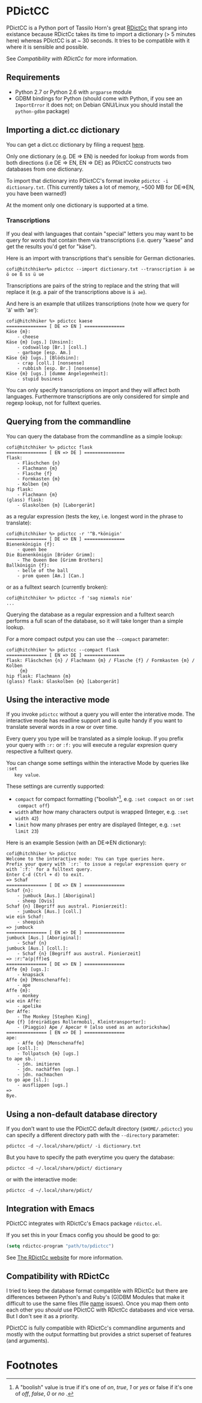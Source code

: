 * PDictCC
  PDictCC is a Python port of Tassilo Horn's great [[http://www.tsdh.de/cgi-bin/wiki.pl/RDictCc][RDictCc]] that sprang into
  existance because RDictCc takes its time to import a dictionary (> 5 minutes
  here) whereas PDictCC is at ~ 30 seconds.
  It tries to be compatible with it where it is sensible and possible.

  See [[Compatibility with RDictCc]] for more information.

** Requirements
   - Python 2.7 or Python 2.6 with =argparse= module
   - GDBM bindings for Python (should come with Python, if you see an
     =ImportError= it does not; on Debian GNU/Linux you should install the
     =python-gdbm= package)

** Importing a dict.cc dictionary
   You can get a dict.cc dictionary by filing a request [[http://www1.dict.cc/translation_file_request.php][here]].

   Only one dictionary (e.g. DE => EN) is needed for lookup from words from both
   directions (i.e DE => EN, EN => DE) as PDictCC constructs two databases from
   one dictionary.

   To import that dictionary into PDictCC's format invoke =pdictcc -i dictionary.txt=.
   (This currently takes a lot of memory, ~500 MB for DE=>EN, you have been warned!)

   At the moment only one dictionary is supported at a time.

*** Transcriptions
    If you deal with languages that contain "special" letters you may want to be
    query for words that contain them via transcriptions (i.e. query "kaese" and
    get the results you'd get for "käse").

    Here is an import with transcriptions that's sensible for German dictionaries.
    #+BEGIN_EXAMPLE
    cofi@hitchhiker%> pdictcc --import dictionary.txt --transcription ä ae ö oe ß ss ü ue
    #+END_EXAMPLE

    Transcriptions are pairs of the string to replace and the string that will
    replace it (e.g. a pair of the transcriptions above is =ä ae=).

    And here is an example that utilizes transcriptions (note how we query for
    'ä' with 'ae'):

    #+BEGIN_EXAMPLE
    cofi@hitchhiker %> pdictcc kaese
    =============== [ DE => EN ] ===============
    Käse {m}:
        - cheese
    Käse {m} [ugs.] [Unsinn]:
        - codswallop [Br.] [coll.]
        - garbage [esp. Am.]
    Käse {m} [ugs.] [Blödsinn]:
        - crap [coll.] [nonsense]
        - rubbish [esp. Br.] [nonsense]
    Käse {m} [ugs.] [dumme Angelegenheit]:
        - stupid business
    #+END_EXAMPLE

    You can only specify transcriptions on import and they will affect both languages.
    Furthermore transcriptions are only considered for simple and regexp lookup,
    not for fulltext queries.

** Querying from the commandline
   You can query the database from the commandline as a simple lookup:
   #+BEGIN_EXAMPLE
   cofi@hitchhiker %> pdictcc flask
   =============== [ EN => DE ] ===============
   flask:
       - Fläschchen {n}
       - Flachmann {m}
       - Flasche {f}
       - Formkasten {m}
       - Kolben {m}
   hip flask:
       - Flachmann {m}
   (glass) flask:
       - Glaskolben {m} [Laborgerät]
   #+END_EXAMPLE
   as a regular expression (tests the key, i.e. longest word in the phrase to
   translate):
   #+BEGIN_EXAMPLE
   cofi@hitchhiker %> pdictcc -r '^B.*königin'
   =============== [ DE => EN ] ===============
   Bienenkönigin {f}:
       - queen bee
   Die Bienenkönigin [Brüder Grimm]:
       - The Queen Bee [Grimm Brothers]
   Ballkönigin {f}:
       - belle of the ball
       - prom queen [Am.] [Can.]
   #+END_EXAMPLE
   or as a fulltext search (currently broken):
   #+BEGIN_EXAMPLE
   cofi@hitchhiker %> pdictcc -f 'sag niemals nie'
   ...
   #+END_EXAMPLE

   Querying the database as a regular expression and a fulltext search performs
   a full scan of the database, so it will take longer than a simple lookup.

   For a more compact output you can use the =--compact= parameter:
   #+BEGIN_EXAMPLE
   cofi@hitchhiker %> pdictcc --compact flask
   =============== [ EN => DE ] ===============
   flask: Fläschchen {n} / Flachmann {m} / Flasche {f} / Formkasten {m} / Kolben
        {m}
   hip flask: Flachmann {m}
   (glass) flask: Glaskolben {m} [Laborgerät]
   #+END_EXAMPLE

** Using the interactive mode
   If you invoke =pdictcc= without a query you will enter the interative mode.
   The interactive mode has readline support and is quite handy if you want to
   translate several words in a row or over time.

   Every query you type will be translated as a simple lookup.
   If you prefix your query with =:r:= or =:f:= you will execute a regular
   expresion query respective a fulltext query.

   You can change some settings within the interactive Mode by queries like =:set
   key value=.

   These settings are currently supported:

   - =compact= for compact formatting ("boolish"[1], e.g. =:set compact on= or =:set
     compact off=)
   - =width= after how many characters output is wrapped (Integer, e.g. =:set width 42=)
   - =limit= how many phrases per entry are displayed (Integer, e.g. =:set limit 23=)

   Here is an example Session (with an DE=>EN dictionary):
   #+BEGIN_EXAMPLE
   cofi@hitchhiker %> pdictcc
   Welcome to the interactive mode: You can type queries here.
   Prefix your query with `:r:` to issue a regular expression query or with `:f:` for a fulltext query.
   Enter C-d (Ctrl + d) to exit.
   => Schaf
   =============== [ DE => EN ] ===============
   Schaf {n}:
       - jumbuck [Aus.] [Aboriginal]
       - sheep [Ovis]
   Schaf {n} [Begriff aus austral. Pionierzeit]:
       - jumbuck [Aus.] [coll.]
   wie ein Schaf:
       - sheepish
   => jumbuck
   =============== [ EN => DE ] ===============
   jumbuck [Aus.] [Aboriginal]:
       - Schaf {n}
   jumbuck [Aus.] [coll.]:
       - Schaf {n} [Begriff aus austral. Pionierzeit]
   => :r:^a(p|ff)e$
   =============== [ DE => EN ] ===============
   Affe {m} [ugs.]:
       - knapsack
   Affe {m} [Menschenaffe]:
       - ape
   Affe {m}:
       - monkey
   wie ein Affe:
       - apelike
   Der Affe:
       - The Monkey [Stephen King]
   Ape {f} [dreirädiges Rollermobil, Kleintransporter]:
       - (Piaggio) Ape / Apecar ® [also used as an autorickshaw]
   =============== [ EN => DE ] ===============
   ape:
       - Affe {m} [Menschenaffe]
   ape [coll.]:
       - Tollpatsch {m} [ugs.]
   to ape sb.:
       - jdn. imitieren
       - jdn. nachäffen [ugs.]
       - jdn. nachmachen
   to go ape [sl.]:
       - ausflippen [ugs.]
   =>
   Bye.
   #+END_EXAMPLE

** Using a non-default database directory
   If you don't want to use the PDictCC default directory (=$HOME/.pdictcc=) you
   can specify a different directory path with the =--directory= parameter:
   #+BEGIN_EXAMPLE
   pdictcc -d ~/.local/share/pdict/ -i dictionary.txt
   #+END_EXAMPLE

   But you have to specify the path everytime you query the database:
   #+BEGIN_EXAMPLE
   pdictcc -d ~/.local/share/pdict/ dictionary
   #+END_EXAMPLE
   or with the interactive mode:
   #+BEGIN_EXAMPLE
   pdictcc -d ~/.local/share/pdict/
   #+END_EXAMPLE

** Integration with Emacs
   PDictCC integrates with RDictCc's Emacs package =rdictcc.el=.

   If you set this in your Emacs config you should be good to go:
   #+BEGIN_SRC emacs-lisp
   (setq rdictcc-program "path/to/pdictcc")
   #+END_SRC

   See [[http://www.tsdh.de/cgi-bin/wiki.pl/RDictCc][The RDictCc website]] for more information.

** Compatibility with RDictCc
   I tried to keep the database format compatible with RDictCc but there are
   differences between Python's and Ruby's (G)DBM Modules that make it difficult
   to use the same files (file _name_ issues).
   Once you map them onto each other you /should/ use PDictCC with RDictCc
   databases and vice versa.
   But I don't see it as a priority.

   PDictCC is fully compatible with RDictCc's commandline arguments and mostly
   with the output formatting but provides a strict superset of features (and
   arguments).

* Footnotes

[1] A "boolish" value is true if it's one of /on/, /true/, /1/ or /yes/ or false if it's
    one of /off/, /false/, /0/ or /no/ .
